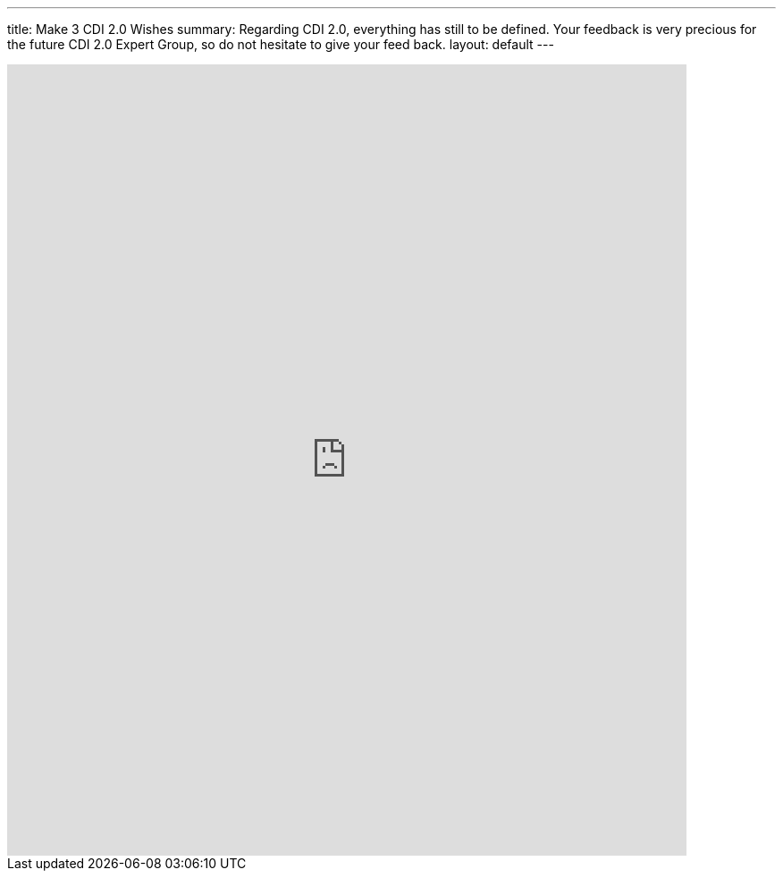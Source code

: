 ---
title: Make 3 CDI 2.0 Wishes
summary: Regarding CDI 2.0, everything has still to be defined. Your feedback is very precious for the future CDI 2.0 Expert Group, so do not hesitate to give your feed back. 
layout: default
---

++++
<iframe src="https://docs.google.com/forms/d/1AEQthlREvqd1fHMM5Ea8lyHfKiPlgiJS9omfnM8DLeQ/viewform?embedded=true" width="760" height="885" frameborder="0" marginheight="0" marginwidth="0">Loading...</iframe>
++++

